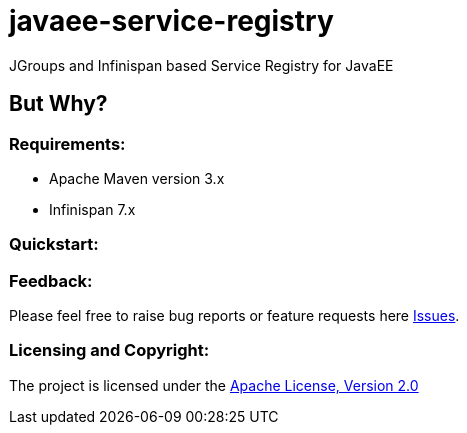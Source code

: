 = javaee-service-registry

JGroups and Infinispan based Service Registry for JavaEE

== But Why?


=== Requirements: ===
* Apache Maven version 3.x
* Infinispan 7.x

=== Quickstart: ===



=== Feedback: ===

Please feel free to raise bug reports or feature requests here https://github.com/aparnachaudhary/javaee-service-registry/issues?state=open[Issues].

=== Licensing and Copyright: ===

The project is licensed under the http://www.apache.org/licenses/LICENSE-2.0[Apache License, Version 2.0]